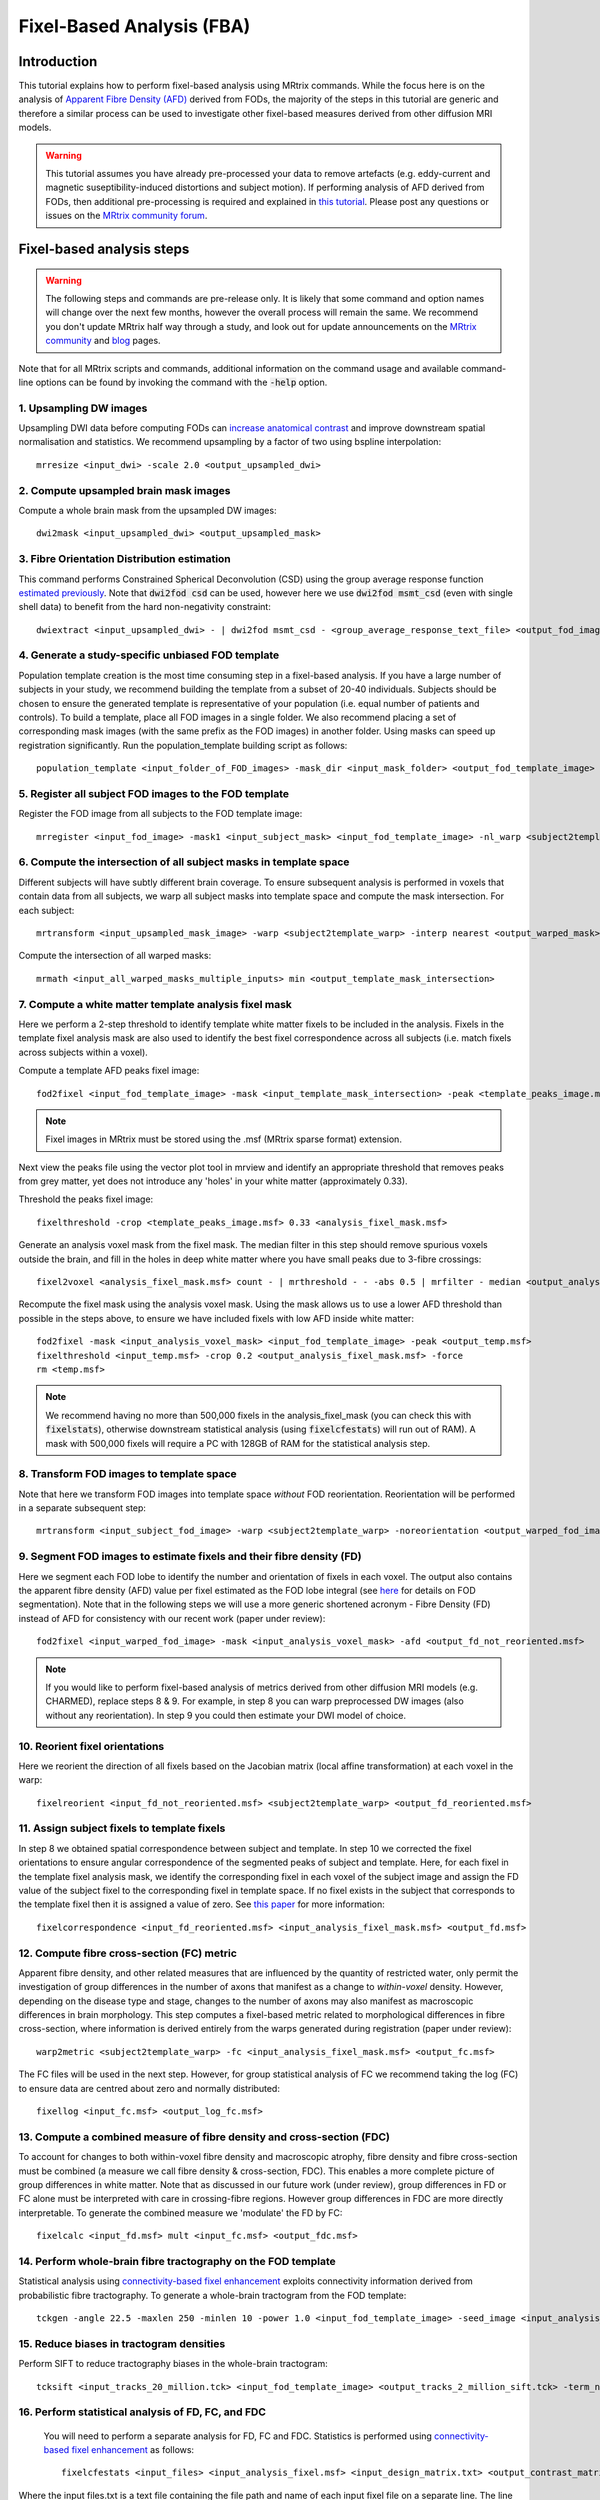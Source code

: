 Fixel-Based Analysis (FBA)
==========================

Introduction
-------------

This tutorial explains how to perform fixel-based analysis using MRtrix commands. While the focus here is on the analysis of `Apparent Fibre Density (AFD) <http://www.ncbi.nlm.nih.gov/pubmed/22036682>`_ derived from FODs, the majority of the steps in this tutorial are generic and therefore a similar process can be used to investigate other fixel-based measures derived from other diffusion MRI models. 

.. WARNING:: This tutorial assumes you have already pre-processed your data to remove artefacts (e.g. eddy-current and magnetic suseptibility-induced distortions and subject motion). If performing analysis of AFD derived from FODs, then additional pre-processing is required and explained in `this tutorial <http://mrtrix.readthedocs.io/en/latest/workflows/DWI_preprocessing_for_quantitative_analysis.html>`_. Please post any questions or issues on the `MRtrix community forum <http://community.mrtrix.org/>`_.


Fixel-based analysis steps
---------------------------

.. WARNING:: The following steps and commands are pre-release only. It is likely that some command and option names will change over the next few months, however the overall process will remain the same. We recommend you don't update MRtrix half way through a study, and look out for update announcements on the `MRtrix community <http://community.mrtrix.org/>`_ and `blog <www.mrtrix.org/blog/>`_ pages.

Note that for all MRtrix scripts and commands, additional information on the command usage and available command-line options can be found by invoking the command with the :code:`-help` option. 

1. Upsampling DW images
^^^^^^^^^^^^^^^^^^^^^^^
Upsampling DWI data before computing FODs can `increase anatomical contrast <http://www.sciencedirect.com/science/article/pii/S1053811914007472>`_ and improve downstream spatial normalisation and statistics. We recommend upsampling by a factor of two using bspline interpolation::

    mrresize <input_dwi> -scale 2.0 <output_upsampled_dwi>
    
2. Compute upsampled brain mask images
^^^^^^^^^^^^^^^^^^^^^^^^^^^^^^^^^^^^^^
Compute a whole brain mask from the upsampled DW images::
    
    dwi2mask <input_upsampled_dwi> <output_upsampled_mask>

3. Fibre Orientation Distribution estimation
^^^^^^^^^^^^^^^^^^^^^^^^^^^^^^^^^^^^^^^^^^^^
This command performs Constrained Spherical Deconvolution (CSD) using the group average response function `estimated previously  <http://userdocs.mrtrix.org/en/latest/workflows/DWI_preprocessing_for_quantitative_analysis.html>`_. Note that :code:`dwi2fod csd` can be used, however here we use :code:`dwi2fod msmt_csd` (even with single shell data) to benefit from the hard non-negativity constraint::

    dwiextract <input_upsampled_dwi> - | dwi2fod msmt_csd - <group_average_response_text_file> <output_fod_image> -mask <input_upsampled_mask>

4. Generate a study-specific unbiased FOD template
^^^^^^^^^^^^^^^^^^^^^^^^^^^^^^^^^^^^^^^^^^^^^^^^^^
Population template creation is the most time consuming step in a fixel-based analysis. If you have a large number of subjects in your study, we recommend building the template from a subset of 20-40 individuals. Subjects should be chosen to ensure the generated template is representative of your population (i.e. equal number of patients and controls). To build a template, place all FOD images in a single folder. We also recommend placing a set of corresponding mask images (with the same prefix as the FOD images) in another folder. Using masks can speed up registration significantly. Run the population_template building script as follows::
    
    population_template <input_folder_of_FOD_images> -mask_dir <input_mask_folder> <output_fod_template_image>

.. NOTE::If you are building a template from your entire study population use the -warp_dir option to output a folder containing all subject warps to the template. Saving the warps here will enable you to skip the next step. 

5. Register all subject FOD images to the FOD template
^^^^^^^^^^^^^^^^^^^^^^^^^^^^^^^^^^^^^^^^^^^^^^^^^^^^^^
Register the FOD image from all subjects to the FOD template image::

    mrregister <input_fod_image> -mask1 <input_subject_mask> <input_fod_template_image> -nl_warp <subject2template_warp> <template2subject_warp>


6. Compute the intersection of all subject masks in template space
^^^^^^^^^^^^^^^^^^^^^^^^^^^^^^^^^^^^^^^^^^^^^^^^^^^^^^^^^^^^^^^^^^^
Different subjects will have subtly different brain coverage. To ensure subsequent analysis is performed in voxels that contain data from all subjects, we warp all subject masks into template space and compute the mask intersection. For each subject::
    
    mrtransform <input_upsampled_mask_image> -warp <subject2template_warp> -interp nearest <output_warped_mask>

Compute the intersection of all warped masks::
    
    mrmath <input_all_warped_masks_multiple_inputs> min <output_template_mask_intersection>
    
    
7. Compute a white matter template analysis fixel mask     
^^^^^^^^^^^^^^^^^^^^^^^^^^^^^^^^^^^^^^^^^^^^^^^^^^^^^^^
Here we perform a 2-step threshold to identify template white matter fixels to be included in the analysis. Fixels in the template fixel analysis mask are also used to identify the best fixel correspondence across all subjects (i.e. match fixels across subjects within a voxel). 
       
Compute a template AFD peaks fixel image::
    
    fod2fixel <input_fod_template_image> -mask <input_template_mask_intersection> -peak <template_peaks_image.msf> 
    
.. NOTE:: Fixel images in MRtrix must be stored using the .msf (MRtrix sparse format) extension. 
    
Next view the peaks file using the vector plot tool in mrview and identify an appropriate threshold that removes peaks from grey matter, yet does not introduce any 'holes' in your white matter (approximately 0.33).      

Threshold the peaks fixel image::
    
    fixelthreshold -crop <template_peaks_image.msf> 0.33 <analysis_fixel_mask.msf>

Generate an analysis voxel mask from the fixel mask. The median filter in this step should remove spurious voxels outside the brain, and fill in the holes in deep white matter where you have small peaks due to 3-fibre crossings::

    fixel2voxel <analysis_fixel_mask.msf> count - | mrthreshold - - -abs 0.5 | mrfilter - median <output_analysis_voxel_mask>

Recompute the fixel mask using the analysis voxel mask. Using the mask allows us to use a lower AFD threshold than possible in the steps above, to ensure we have included fixels with low AFD inside white matter::
 
    fod2fixel -mask <input_analysis_voxel_mask> <input_fod_template_image> -peak <output_temp.msf>
    fixelthreshold <input_temp.msf> -crop 0.2 <output_analysis_fixel_mask.msf> -force
    rm <temp.msf>
    
.. NOTE:: We recommend having no more than 500,000 fixels in the analysis_fixel_mask (you can check this with :code:`fixelstats`), otherwise downstream statistical analysis (using :code:`fixelcfestats`) will run out of RAM). A mask with 500,000 fixels will require a PC with 128GB of RAM for the statistical analysis step.

8. Transform FOD images to template space
^^^^^^^^^^^^^^^^^^^^^^^^^^^^^^^^^^^^^^^^^
Note that here we transform FOD images into template space *without* FOD reorientation. Reorientation will be performed in a separate subsequent step:: 

    mrtransform <input_subject_fod_image> -warp <subject2template_warp> -noreorientation <output_warped_fod_image>

9. Segment FOD images to estimate fixels and their fibre density (FD)
^^^^^^^^^^^^^^^^^^^^^^^^^^^^^^^^^^^^^^^^^^^^^^^^^^^^^^^^^^^^^^^^^^^^^
Here we segment each FOD lobe to identify the number and orientation of fixels in each voxel. The output also contains the apparent fibre density (AFD) value per fixel estimated as the FOD lobe integral (see `here <http://www.sciencedirect.com/science/article/pii/S1053811912011615>`_ for details on FOD segmentation). Note that in the following steps we will use a more generic shortened acronym - Fibre Density (FD) instead of AFD for consistency with our recent work (paper under review)::

    fod2fixel <input_warped_fod_image> -mask <input_analysis_voxel_mask> -afd <output_fd_not_reoriented.msf>
    
.. NOTE:: If you would like to perform fixel-based analysis of metrics derived from other diffusion MRI models (e.g. CHARMED), replace steps 8 & 9. For example, in step 8 you can warp preprocessed DW images (also without any reorientation). In step 9 you could then estimate your DWI model of choice. 
    
    
10. Reorient fixel orientations
^^^^^^^^^^^^^^^^^^^^^^^^^^^^^^^
Here we reorient the direction of all fixels based on the Jacobian matrix (local affine transformation) at each voxel in the warp::

    fixelreorient <input_fd_not_reoriented.msf> <subject2template_warp> <output_fd_reoriented.msf>
    
11. Assign subject fixels to template fixels
^^^^^^^^^^^^^^^^^^^^^^^^^^^^^^^^^^^^^^^^^^^^
In step 8 we obtained spatial correspondence between subject and template. In step 10 we corrected the fixel orientations to ensure angular correspondence of the segmented peaks of subject and template. Here, for each fixel in the template fixel analysis mask, we identify the corresponding fixel in each voxel of the subject image and assign the FD value of the subject fixel to the corresponding fixel in template space. If no fixel exists in the subject that corresponds to the template fixel then it is assigned a value of zero. See `this paper <http://www.ncbi.nlm.nih.gov/pubmed/26004503>`_ for more information::

    fixelcorrespondence <input_fd_reoriented.msf> <input_analysis_fixel_mask.msf> <output_fd.msf>
    
12. Compute fibre cross-section (FC) metric
^^^^^^^^^^^^^^^^^^^^^^^^^^^^^^^^^^^^^^^^^^^^
Apparent fibre density, and other related measures that are influenced by the quantity of restricted water, only permit the investigation of group differences in the number of axons that manifest as a change to *within-voxel* density. However, depending on the disease type and stage, changes to the number of axons may also manifest as macroscopic differences in brain morphology. This step computes a fixel-based metric related to morphological differences in fibre cross-section, where information is derived entirely from the warps generated during registration (paper under review):: 

    warp2metric <subject2template_warp> -fc <input_analysis_fixel_mask.msf> <output_fc.msf>
    
The FC files will be used in the next step. However, for group statistical analysis of FC we recommend taking the log (FC) to ensure data are centred about zero and normally distributed::

    fixellog <input_fc.msf> <output_log_fc.msf>

13. Compute a combined measure of fibre density and cross-section (FDC)
^^^^^^^^^^^^^^^^^^^^^^^^^^^^^^^^^^^^^^^^^^^^^^^^^^^^^^^^^^^^^^^^^^^^^^^
To account for changes to both within-voxel fibre density and macroscopic atrophy, fibre density and fibre cross-section must be combined (a measure we call fibre density & cross-section, FDC). This enables a more complete picture of group differences in white matter. Note that as discussed in our future work (under review), group differences in FD or FC alone must be interpreted with care in crossing-fibre regions. However group differences in FDC are more directly interpretable. To generate the combined measure we 'modulate' the FD by FC::

    fixelcalc <input_fd.msf> mult <input_fc.msf> <output_fdc.msf>
    
14. Perform whole-brain fibre tractography on the FOD template
^^^^^^^^^^^^^^^^^^^^^^^^^^^^^^^^^^^^^^^^^^^^^^^^^^^^^^^^^^^^^^^
Statistical analysis using `connectivity-based fixel enhancement <http://www.ncbi.nlm.nih.gov/pubmed/26004503>`_ exploits connectivity information derived from probabilistic fibre tractography. To generate a whole-brain tractogram from the FOD template::
    
    tckgen -angle 22.5 -maxlen 250 -minlen 10 -power 1.0 <input_fod_template_image> -seed_image <input_analysis_voxel_mask> -mask <input_analysis_voxel_mask> -number 20000000 <output_tracks_20_million.tck>
    
15. Reduce biases in tractogram densities
^^^^^^^^^^^^^^^^^^^^^^^^^^^^^^^^^^^^^^^^^
Perform SIFT to reduce tractography biases in the whole-brain tractogram::

    tcksift <input_tracks_20_million.tck> <input_fod_template_image> <output_tracks_2_million_sift.tck> -term_number 2000000
    
16. Perform statistical analysis of FD, FC, and FDC
^^^^^^^^^^^^^^^^^^^^^^^^^^^^^^^^^^^^^^^^^^^^^^^^^^^^
 You will need to perform a separate analysis for FD, FC and FDC. Statistics is performed using `connectivity-based fixel enhancement <http://www.ncbi.nlm.nih.gov/pubmed/26004503>`_ as follows::
 
     fixelcfestats <input_files> <input_analysis_fixel.msf> <input_design_matrix.txt> <output_contrast_matrix.txt> <input_tracks_2_million_sift.tck> <output_prefix>
  
Where the input files.txt is a text file containing the file path and name of each input fixel file on a separate line. The line ordering should correspond to the lines in the design_matrix.txt. Note that for correlation analysis, a column of 1's will not be automatically included (as per FSL randomise). Note that fixelcfestats currently only accepts a single contrast. However if the opposite (negative) contrast is also required (i.e. a two-tailed test), then use the :code:`-neg` option. Several output files will generated all starting with the supplied prefix.

17. Visualise the results 
^^^^^^^^^^^^^^^^^^^^^^^^^
To view the results load the population FOD template image in :code:`mrview`, and overlay the fixel images using the vector plot tool. Note that p-value images are saved as 1-p-value. Therefore to visualise all p-values < 0.05, threshold the fixels using the vector plot tool at 0.95.









